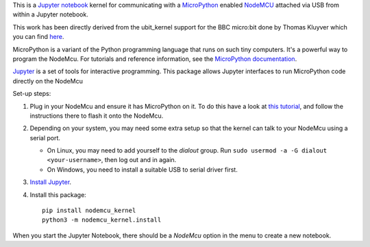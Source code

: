 This is a `Jupyter notebook <https://jupyter.org/>`_ kernel for communicating with a `MicroPython <https://micropython.org/>`_ enabled
`NodeMCU <https://en.wikipedia.org/wiki/NodeMCU>`_ attached via USB from within a Jupyter notebook.

This work has been directly derived from the ubit_kernel support for the BBC micro:bit 
done by Thomas Kluyver which you can find `here <https://github.com/takluyver/ubit_kernel>`__.

MicroPython is a variant of the Python programming language that runs on such
tiny computers. It's a powerful way to program the NodeMcu. For tutorials
and reference information, see the `MicroPython documentation <https://docs.micropython.org/en/latest/esp8266/index.html>`__.

`Jupyter <http://jupyter.org/>`__ is a set of tools for interactive programming.
This package allows Jupyter interfaces to run MicroPython code directly on the
NodeMcu

Set-up steps:

1. Plug in your NodeMcu and ensure it has MicroPython on it. To do this have a look  
   at `this tutorial <https://docs.micropython.org/en/latest/esp8266/esp8266/tutorial/intro.html#intro>`__,
   and follow the instructions there to flash it onto the NodeMcu.

2. Depending on your system, you may need some extra setup so that the kernel
   can talk to your NodeMcu using a serial port.

   * On Linux, you may need to add yourself to the *dialout* group.
     Run ``sudo usermod -a -G dialout <your-username>``, then log out and in again.
   * On Windows, you need to install a suitable USB to serial driver first.

3. `Install Jupyter <http://jupyter.readthedocs.org/en/latest/install.html>`__.
4. Install this package::

       pip install nodemcu_kernel
       python3 -m nodemcu_kernel.install

When you start the Jupyter Notebook, there should be a *NodeMcu* option in the
menu to create a new notebook.
